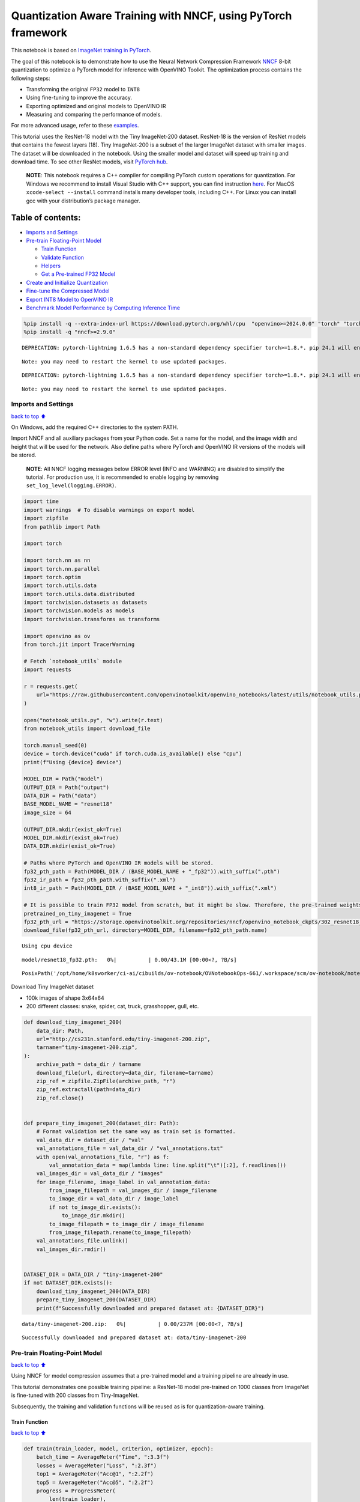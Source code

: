 Quantization Aware Training with NNCF, using PyTorch framework
==============================================================

This notebook is based on `ImageNet training in
PyTorch <https://github.com/pytorch/examples/blob/master/imagenet/main.py>`__.

The goal of this notebook is to demonstrate how to use the Neural
Network Compression Framework
`NNCF <https://github.com/openvinotoolkit/nncf>`__ 8-bit quantization to
optimize a PyTorch model for inference with OpenVINO Toolkit. The
optimization process contains the following steps:

-  Transforming the original ``FP32`` model to ``INT8``
-  Using fine-tuning to improve the accuracy.
-  Exporting optimized and original models to OpenVINO IR
-  Measuring and comparing the performance of models.

For more advanced usage, refer to these
`examples <https://github.com/openvinotoolkit/nncf/tree/develop/examples>`__.

This tutorial uses the ResNet-18 model with the Tiny ImageNet-200
dataset. ResNet-18 is the version of ResNet models that contains the
fewest layers (18). Tiny ImageNet-200 is a subset of the larger ImageNet
dataset with smaller images. The dataset will be downloaded in the
notebook. Using the smaller model and dataset will speed up training and
download time. To see other ResNet models, visit `PyTorch
hub <https://pytorch.org/hub/pytorch_vision_resnet/>`__.

   **NOTE**: This notebook requires a C++ compiler for compiling PyTorch
   custom operations for quantization. For Windows we recommend to
   install Visual Studio with C++ support, you can find instruction
   `here <https://learn.microsoft.com/en-us/cpp/build/vscpp-step-0-installation?view=msvc-170>`__.
   For MacOS ``xcode-select --install`` command installs many developer
   tools, including C++. For Linux you can install gcc with your
   distribution’s package manager.

Table of contents:
^^^^^^^^^^^^^^^^^^

-  `Imports and Settings <#Imports-and-Settings>`__
-  `Pre-train Floating-Point Model <#Pre-train-Floating-Point-Model>`__

   -  `Train Function <#Train-Function>`__
   -  `Validate Function <#Validate-Function>`__
   -  `Helpers <#Helpers>`__
   -  `Get a Pre-trained FP32 Model <#Get-a-Pre-trained-FP32-Model>`__

-  `Create and Initialize
   Quantization <#Create-and-Initialize-Quantization>`__
-  `Fine-tune the Compressed Model <#Fine-tune-the-Compressed-Model>`__
-  `Export INT8 Model to OpenVINO
   IR <#Export-INT8-Model-to-OpenVINO-IR>`__
-  `Benchmark Model Performance by Computing Inference
   Time <#Benchmark-Model-Performance-by-Computing-Inference-Time>`__

.. code:: ipython3

    %pip install -q --extra-index-url https://download.pytorch.org/whl/cpu  "openvino>=2024.0.0" "torch" "torchvision" "tqdm"
    %pip install -q "nncf>=2.9.0"


.. parsed-literal::

    DEPRECATION: pytorch-lightning 1.6.5 has a non-standard dependency specifier torch>=1.8.*. pip 24.1 will enforce this behaviour change. A possible replacement is to upgrade to a newer version of pytorch-lightning or contact the author to suggest that they release a version with a conforming dependency specifiers. Discussion can be found at https://github.com/pypa/pip/issues/12063
    

.. parsed-literal::

    Note: you may need to restart the kernel to use updated packages.


.. parsed-literal::

    DEPRECATION: pytorch-lightning 1.6.5 has a non-standard dependency specifier torch>=1.8.*. pip 24.1 will enforce this behaviour change. A possible replacement is to upgrade to a newer version of pytorch-lightning or contact the author to suggest that they release a version with a conforming dependency specifiers. Discussion can be found at https://github.com/pypa/pip/issues/12063
    

.. parsed-literal::

    Note: you may need to restart the kernel to use updated packages.


Imports and Settings
--------------------

`back to top ⬆️ <#Table-of-contents:>`__

On Windows, add the required C++ directories to the system PATH.

Import NNCF and all auxiliary packages from your Python code. Set a name
for the model, and the image width and height that will be used for the
network. Also define paths where PyTorch and OpenVINO IR versions of the
models will be stored.

   **NOTE**: All NNCF logging messages below ERROR level (INFO and
   WARNING) are disabled to simplify the tutorial. For production use,
   it is recommended to enable logging by removing
   ``set_log_level(logging.ERROR)``.

.. code:: ipython3

    import time
    import warnings  # To disable warnings on export model
    import zipfile
    from pathlib import Path
    
    import torch
    
    import torch.nn as nn
    import torch.nn.parallel
    import torch.optim
    import torch.utils.data
    import torch.utils.data.distributed
    import torchvision.datasets as datasets
    import torchvision.models as models
    import torchvision.transforms as transforms
    
    import openvino as ov
    from torch.jit import TracerWarning
    
    # Fetch `notebook_utils` module
    import requests
    
    r = requests.get(
        url="https://raw.githubusercontent.com/openvinotoolkit/openvino_notebooks/latest/utils/notebook_utils.py",
    )
    
    open("notebook_utils.py", "w").write(r.text)
    from notebook_utils import download_file
    
    torch.manual_seed(0)
    device = torch.device("cuda" if torch.cuda.is_available() else "cpu")
    print(f"Using {device} device")
    
    MODEL_DIR = Path("model")
    OUTPUT_DIR = Path("output")
    DATA_DIR = Path("data")
    BASE_MODEL_NAME = "resnet18"
    image_size = 64
    
    OUTPUT_DIR.mkdir(exist_ok=True)
    MODEL_DIR.mkdir(exist_ok=True)
    DATA_DIR.mkdir(exist_ok=True)
    
    # Paths where PyTorch and OpenVINO IR models will be stored.
    fp32_pth_path = Path(MODEL_DIR / (BASE_MODEL_NAME + "_fp32")).with_suffix(".pth")
    fp32_ir_path = fp32_pth_path.with_suffix(".xml")
    int8_ir_path = Path(MODEL_DIR / (BASE_MODEL_NAME + "_int8")).with_suffix(".xml")
    
    # It is possible to train FP32 model from scratch, but it might be slow. Therefore, the pre-trained weights are downloaded by default.
    pretrained_on_tiny_imagenet = True
    fp32_pth_url = "https://storage.openvinotoolkit.org/repositories/nncf/openvino_notebook_ckpts/302_resnet18_fp32_v1.pth"
    download_file(fp32_pth_url, directory=MODEL_DIR, filename=fp32_pth_path.name)


.. parsed-literal::

    Using cpu device



.. parsed-literal::

    model/resnet18_fp32.pth:   0%|          | 0.00/43.1M [00:00<?, ?B/s]




.. parsed-literal::

    PosixPath('/opt/home/k8sworker/ci-ai/cibuilds/ov-notebook/OVNotebookOps-661/.workspace/scm/ov-notebook/notebooks/pytorch-quantization-aware-training/model/resnet18_fp32.pth')



Download Tiny ImageNet dataset

-  100k images of shape 3x64x64
-  200 different classes: snake, spider, cat, truck, grasshopper, gull,
   etc.

.. code:: ipython3

    def download_tiny_imagenet_200(
        data_dir: Path,
        url="http://cs231n.stanford.edu/tiny-imagenet-200.zip",
        tarname="tiny-imagenet-200.zip",
    ):
        archive_path = data_dir / tarname
        download_file(url, directory=data_dir, filename=tarname)
        zip_ref = zipfile.ZipFile(archive_path, "r")
        zip_ref.extractall(path=data_dir)
        zip_ref.close()
    
    
    def prepare_tiny_imagenet_200(dataset_dir: Path):
        # Format validation set the same way as train set is formatted.
        val_data_dir = dataset_dir / "val"
        val_annotations_file = val_data_dir / "val_annotations.txt"
        with open(val_annotations_file, "r") as f:
            val_annotation_data = map(lambda line: line.split("\t")[:2], f.readlines())
        val_images_dir = val_data_dir / "images"
        for image_filename, image_label in val_annotation_data:
            from_image_filepath = val_images_dir / image_filename
            to_image_dir = val_data_dir / image_label
            if not to_image_dir.exists():
                to_image_dir.mkdir()
            to_image_filepath = to_image_dir / image_filename
            from_image_filepath.rename(to_image_filepath)
        val_annotations_file.unlink()
        val_images_dir.rmdir()
    
    
    DATASET_DIR = DATA_DIR / "tiny-imagenet-200"
    if not DATASET_DIR.exists():
        download_tiny_imagenet_200(DATA_DIR)
        prepare_tiny_imagenet_200(DATASET_DIR)
        print(f"Successfully downloaded and prepared dataset at: {DATASET_DIR}")



.. parsed-literal::

    data/tiny-imagenet-200.zip:   0%|          | 0.00/237M [00:00<?, ?B/s]


.. parsed-literal::

    Successfully downloaded and prepared dataset at: data/tiny-imagenet-200


Pre-train Floating-Point Model
------------------------------

`back to top ⬆️ <#Table-of-contents:>`__

Using NNCF for model compression assumes that a pre-trained model and a
training pipeline are already in use.

This tutorial demonstrates one possible training pipeline: a ResNet-18
model pre-trained on 1000 classes from ImageNet is fine-tuned with 200
classes from Tiny-ImageNet.

Subsequently, the training and validation functions will be reused as is
for quantization-aware training.

Train Function
~~~~~~~~~~~~~~

`back to top ⬆️ <#Table-of-contents:>`__

.. code:: ipython3

    def train(train_loader, model, criterion, optimizer, epoch):
        batch_time = AverageMeter("Time", ":3.3f")
        losses = AverageMeter("Loss", ":2.3f")
        top1 = AverageMeter("Acc@1", ":2.2f")
        top5 = AverageMeter("Acc@5", ":2.2f")
        progress = ProgressMeter(
            len(train_loader),
            [batch_time, losses, top1, top5],
            prefix="Epoch:[{}]".format(epoch),
        )
    
        # Switch to train mode.
        model.train()
    
        end = time.time()
        for i, (images, target) in enumerate(train_loader):
            images = images.to(device)
            target = target.to(device)
    
            # Compute output.
            output = model(images)
            loss = criterion(output, target)
    
            # Measure accuracy and record loss.
            acc1, acc5 = accuracy(output, target, topk=(1, 5))
            losses.update(loss.item(), images.size(0))
            top1.update(acc1[0], images.size(0))
            top5.update(acc5[0], images.size(0))
    
            # Compute gradient and do opt step.
            optimizer.zero_grad()
            loss.backward()
            optimizer.step()
    
            # Measure elapsed time.
            batch_time.update(time.time() - end)
            end = time.time()
    
            print_frequency = 50
            if i % print_frequency == 0:
                progress.display(i)

Validate Function
~~~~~~~~~~~~~~~~~

`back to top ⬆️ <#Table-of-contents:>`__

.. code:: ipython3

    def validate(val_loader, model, criterion):
        batch_time = AverageMeter("Time", ":3.3f")
        losses = AverageMeter("Loss", ":2.3f")
        top1 = AverageMeter("Acc@1", ":2.2f")
        top5 = AverageMeter("Acc@5", ":2.2f")
        progress = ProgressMeter(len(val_loader), [batch_time, losses, top1, top5], prefix="Test: ")
    
        # Switch to evaluate mode.
        model.eval()
    
        with torch.no_grad():
            end = time.time()
            for i, (images, target) in enumerate(val_loader):
                images = images.to(device)
                target = target.to(device)
    
                # Compute output.
                output = model(images)
                loss = criterion(output, target)
    
                # Measure accuracy and record loss.
                acc1, acc5 = accuracy(output, target, topk=(1, 5))
                losses.update(loss.item(), images.size(0))
                top1.update(acc1[0], images.size(0))
                top5.update(acc5[0], images.size(0))
    
                # Measure elapsed time.
                batch_time.update(time.time() - end)
                end = time.time()
    
                print_frequency = 10
                if i % print_frequency == 0:
                    progress.display(i)
    
            print(" * Acc@1 {top1.avg:.3f} Acc@5 {top5.avg:.3f}".format(top1=top1, top5=top5))
        return top1.avg

Helpers
~~~~~~~

`back to top ⬆️ <#Table-of-contents:>`__

.. code:: ipython3

    class AverageMeter(object):
        """Computes and stores the average and current value"""
    
        def __init__(self, name, fmt=":f"):
            self.name = name
            self.fmt = fmt
            self.reset()
    
        def reset(self):
            self.val = 0
            self.avg = 0
            self.sum = 0
            self.count = 0
    
        def update(self, val, n=1):
            self.val = val
            self.sum += val * n
            self.count += n
            self.avg = self.sum / self.count
    
        def __str__(self):
            fmtstr = "{name} {val" + self.fmt + "} ({avg" + self.fmt + "})"
            return fmtstr.format(**self.__dict__)
    
    
    class ProgressMeter(object):
        def __init__(self, num_batches, meters, prefix=""):
            self.batch_fmtstr = self._get_batch_fmtstr(num_batches)
            self.meters = meters
            self.prefix = prefix
    
        def display(self, batch):
            entries = [self.prefix + self.batch_fmtstr.format(batch)]
            entries += [str(meter) for meter in self.meters]
            print("\t".join(entries))
    
        def _get_batch_fmtstr(self, num_batches):
            num_digits = len(str(num_batches // 1))
            fmt = "{:" + str(num_digits) + "d}"
            return "[" + fmt + "/" + fmt.format(num_batches) + "]"
    
    
    def accuracy(output, target, topk=(1,)):
        """Computes the accuracy over the k top predictions for the specified values of k"""
        with torch.no_grad():
            maxk = max(topk)
            batch_size = target.size(0)
    
            _, pred = output.topk(maxk, 1, True, True)
            pred = pred.t()
            correct = pred.eq(target.view(1, -1).expand_as(pred))
    
            res = []
            for k in topk:
                correct_k = correct[:k].reshape(-1).float().sum(0, keepdim=True)
                res.append(correct_k.mul_(100.0 / batch_size))
            return res

Get a Pre-trained FP32 Model
~~~~~~~~~~~~~~~~~~~~~~~~~~~~

`back to top ⬆️ <#Table-of-contents:>`__

А pre-trained floating-point model is a prerequisite for quantization.
It can be obtained by tuning from scratch with the code below. However,
this usually takes a lot of time. Therefore, this code has already been
run and received good enough weights after 4 epochs (for the sake of
simplicity, tuning was not done until the best accuracy). By default,
this notebook just loads these weights without launching training. To
train the model yourself on a model pre-trained on ImageNet, set
``pretrained_on_tiny_imagenet = False`` in the Imports and Settings
section at the top of this notebook.

.. code:: ipython3

    num_classes = 200  # 200 is for Tiny ImageNet, default is 1000 for ImageNet
    init_lr = 1e-4
    batch_size = 128
    epochs = 4
    
    model = models.resnet18(pretrained=not pretrained_on_tiny_imagenet)
    # Update the last FC layer for Tiny ImageNet number of classes.
    model.fc = nn.Linear(in_features=512, out_features=num_classes, bias=True)
    model.to(device)
    
    # Data loading code.
    train_dir = DATASET_DIR / "train"
    val_dir = DATASET_DIR / "val"
    normalize = transforms.Normalize(mean=[0.485, 0.456, 0.406], std=[0.229, 0.224, 0.225])
    
    train_dataset = datasets.ImageFolder(
        train_dir,
        transforms.Compose(
            [
                transforms.Resize(image_size),
                transforms.RandomHorizontalFlip(),
                transforms.ToTensor(),
                normalize,
            ]
        ),
    )
    val_dataset = datasets.ImageFolder(
        val_dir,
        transforms.Compose(
            [
                transforms.Resize(image_size),
                transforms.ToTensor(),
                normalize,
            ]
        ),
    )
    
    train_loader = torch.utils.data.DataLoader(
        train_dataset,
        batch_size=batch_size,
        shuffle=True,
        num_workers=0,
        pin_memory=True,
        sampler=None,
    )
    
    val_loader = torch.utils.data.DataLoader(val_dataset, batch_size=batch_size, shuffle=False, num_workers=0, pin_memory=True)
    
    # Define loss function (criterion) and optimizer.
    criterion = nn.CrossEntropyLoss().to(device)
    optimizer = torch.optim.Adam(model.parameters(), lr=init_lr)


.. parsed-literal::

    /opt/home/k8sworker/ci-ai/cibuilds/ov-notebook/OVNotebookOps-661/.workspace/scm/ov-notebook/.venv/lib/python3.8/site-packages/torchvision/models/_utils.py:208: UserWarning: The parameter 'pretrained' is deprecated since 0.13 and may be removed in the future, please use 'weights' instead.
      warnings.warn(
    /opt/home/k8sworker/ci-ai/cibuilds/ov-notebook/OVNotebookOps-661/.workspace/scm/ov-notebook/.venv/lib/python3.8/site-packages/torchvision/models/_utils.py:223: UserWarning: Arguments other than a weight enum or `None` for 'weights' are deprecated since 0.13 and may be removed in the future. The current behavior is equivalent to passing `weights=None`.
      warnings.warn(msg)


.. code:: ipython3

    if pretrained_on_tiny_imagenet:
        #
        # ** WARNING: The `torch.load` functionality uses Python's pickling module that
        # may be used to perform arbitrary code execution during unpickling. Only load data that you
        # trust.
        #
        checkpoint = torch.load(str(fp32_pth_path), map_location="cpu")
        model.load_state_dict(checkpoint["state_dict"], strict=True)
        acc1_fp32 = checkpoint["acc1"]
    else:
        best_acc1 = 0
        # Training loop.
        for epoch in range(0, epochs):
            # Run a single training epoch.
            train(train_loader, model, criterion, optimizer, epoch)
    
            # Evaluate on validation set.
            acc1 = validate(val_loader, model, criterion)
    
            is_best = acc1 > best_acc1
            best_acc1 = max(acc1, best_acc1)
    
            if is_best:
                checkpoint = {"state_dict": model.state_dict(), "acc1": acc1}
                torch.save(checkpoint, fp32_pth_path)
        acc1_fp32 = best_acc1
    
    print(f"Accuracy of FP32 model: {acc1_fp32:.3f}")


.. parsed-literal::

    Accuracy of FP32 model: 55.520


Export the ``FP32`` model to OpenVINO™ Intermediate Representation, to
benchmark it in comparison with the ``INT8`` model.

.. code:: ipython3

    dummy_input = torch.randn(1, 3, image_size, image_size).to(device)
    
    ov_model = ov.convert_model(model, example_input=dummy_input, input=[1, 3, image_size, image_size])
    ov.save_model(ov_model, fp32_ir_path, compress_to_fp16=False)
    print(f"FP32 model was exported to {fp32_ir_path}.")


.. parsed-literal::

    FP32 model was exported to model/resnet18_fp32.xml.


Create and Initialize Quantization
----------------------------------

`back to top ⬆️ <#Table-of-contents:>`__

NNCF enables compression-aware training by integrating into regular
training pipelines. The framework is designed so that modifications to
your original training code are minor. Quantization requires only 2
modifications.

1. Create a quantization data loader with batch size equal to one and
   wrap it by the ``nncf.Dataset``, specifying a transformation function
   which prepares input data to fit into model during quantization. In
   our case, to pick input tensor from pair (input tensor and label).

.. code:: ipython3

    import nncf
    
    
    def transform_fn(data_item):
        return data_item[0]
    
    
    # Creating separate dataloader with batch size = 1
    # as dataloaders with batches > 1 is not supported yet.
    quantization_loader = torch.utils.data.DataLoader(val_dataset, batch_size=1, shuffle=False, num_workers=0, pin_memory=True)
    
    quantization_dataset = nncf.Dataset(quantization_loader, transform_fn)


.. parsed-literal::

    INFO:nncf:NNCF initialized successfully. Supported frameworks detected: torch, tensorflow, onnx, openvino


2. Run ``nncf.quantize`` for Getting an Optimized Model.

``nncf.quantize`` function accepts model and prepared quantization
dataset for performing basic quantization. Optionally, additional
parameters like ``subset_size``, ``preset``, ``ignored_scope`` can be
provided to improve quantization result if applicable. More details
about supported parameters can be found on this
`page <https://docs.openvino.ai/2024/openvino-workflow/model-optimization-guide/quantizing-models-post-training/basic-quantization-flow.html#tune-quantization-parameters>`__

.. code:: ipython3

    quantized_model = nncf.quantize(model, quantization_dataset)


.. parsed-literal::

    2024-04-18 00:33:36.062903: I tensorflow/core/util/port.cc:110] oneDNN custom operations are on. You may see slightly different numerical results due to floating-point round-off errors from different computation orders. To turn them off, set the environment variable `TF_ENABLE_ONEDNN_OPTS=0`.
    2024-04-18 00:33:36.099858: I tensorflow/core/platform/cpu_feature_guard.cc:182] This TensorFlow binary is optimized to use available CPU instructions in performance-critical operations.
    To enable the following instructions: AVX2 AVX512F AVX512_VNNI FMA, in other operations, rebuild TensorFlow with the appropriate compiler flags.


.. parsed-literal::

    2024-04-18 00:33:36.657984: W tensorflow/compiler/tf2tensorrt/utils/py_utils.cc:38] TF-TRT Warning: Could not find TensorRT


.. parsed-literal::

    WARNING:nncf:NNCF provides best results with torch==2.1.2, while current torch version is 2.2.2+cpu. If you encounter issues, consider switching to torch==2.1.2



.. parsed-literal::

    Output()



.. raw:: html

    <pre style="white-space:pre;overflow-x:auto;line-height:normal;font-family:Menlo,'DejaVu Sans Mono',consolas,'Courier New',monospace"></pre>




.. raw:: html

    <pre style="white-space:pre;overflow-x:auto;line-height:normal;font-family:Menlo,'DejaVu Sans Mono',consolas,'Courier New',monospace">
    </pre>



.. parsed-literal::

    INFO:nncf:Compiling and loading torch extension: quantized_functions_cpu...


.. parsed-literal::

    INFO:nncf:Finished loading torch extension: quantized_functions_cpu



.. parsed-literal::

    Output()



.. raw:: html

    <pre style="white-space:pre;overflow-x:auto;line-height:normal;font-family:Menlo,'DejaVu Sans Mono',consolas,'Courier New',monospace"></pre>




.. raw:: html

    <pre style="white-space:pre;overflow-x:auto;line-height:normal;font-family:Menlo,'DejaVu Sans Mono',consolas,'Courier New',monospace">
    </pre>



Evaluate the new model on the validation set after initialization of
quantization. The accuracy should be close to the accuracy of the
floating-point ``FP32`` model for a simple case like the one being
demonstrated here.

.. code:: ipython3

    acc1 = validate(val_loader, quantized_model, criterion)
    print(f"Accuracy of initialized INT8 model: {acc1:.3f}")


.. parsed-literal::

    Test: [ 0/79]	Time 0.183 (0.183)	Loss 1.005 (1.005)	Acc@1 78.91 (78.91)	Acc@5 88.28 (88.28)


.. parsed-literal::

    Test: [10/79]	Time 0.144 (0.153)	Loss 1.992 (1.625)	Acc@1 44.53 (60.37)	Acc@5 79.69 (83.66)


.. parsed-literal::

    Test: [20/79]	Time 0.145 (0.149)	Loss 1.814 (1.705)	Acc@1 60.94 (58.04)	Acc@5 80.47 (82.66)


.. parsed-literal::

    Test: [30/79]	Time 0.146 (0.148)	Loss 2.287 (1.795)	Acc@1 50.78 (56.48)	Acc@5 68.75 (80.97)


.. parsed-literal::

    Test: [40/79]	Time 0.146 (0.147)	Loss 1.615 (1.832)	Acc@1 60.94 (55.43)	Acc@5 82.81 (80.43)


.. parsed-literal::

    Test: [50/79]	Time 0.144 (0.147)	Loss 1.952 (1.833)	Acc@1 57.03 (55.51)	Acc@5 75.00 (80.16)


.. parsed-literal::

    Test: [60/79]	Time 0.143 (0.146)	Loss 1.794 (1.856)	Acc@1 57.03 (55.16)	Acc@5 84.38 (79.84)


.. parsed-literal::

    Test: [70/79]	Time 0.144 (0.146)	Loss 2.371 (1.889)	Acc@1 46.88 (54.68)	Acc@5 74.22 (79.14)


.. parsed-literal::

     * Acc@1 55.040 Acc@5 79.730
    Accuracy of initialized INT8 model: 55.040


Fine-tune the Compressed Model
------------------------------

`back to top ⬆️ <#Table-of-contents:>`__

At this step, a regular fine-tuning process is applied to further
improve quantized model accuracy. Normally, several epochs of tuning are
required with a small learning rate, the same that is usually used at
the end of the training of the original model. No other changes in the
training pipeline are required. Here is a simple example.

.. code:: ipython3

    compression_lr = init_lr / 10
    optimizer = torch.optim.Adam(quantized_model.parameters(), lr=compression_lr)
    
    # Train for one epoch with NNCF.
    train(train_loader, quantized_model, criterion, optimizer, epoch=0)
    
    # Evaluate on validation set after Quantization-Aware Training (QAT case).
    acc1_int8 = validate(val_loader, quantized_model, criterion)
    
    print(f"Accuracy of tuned INT8 model: {acc1_int8:.3f}")
    print(f"Accuracy drop of tuned INT8 model over pre-trained FP32 model: {acc1_fp32 - acc1_int8:.3f}")


.. parsed-literal::

    Epoch:[0][  0/782]	Time 0.410 (0.410)	Loss 0.917 (0.917)	Acc@1 76.56 (76.56)	Acc@5 93.75 (93.75)


.. parsed-literal::

    Epoch:[0][ 50/782]	Time 0.363 (0.366)	Loss 0.625 (0.812)	Acc@1 87.50 (80.27)	Acc@5 96.88 (93.92)


.. parsed-literal::

    Epoch:[0][100/782]	Time 0.361 (0.366)	Loss 0.764 (0.807)	Acc@1 79.69 (80.37)	Acc@5 94.53 (94.17)


.. parsed-literal::

    Epoch:[0][150/782]	Time 0.363 (0.366)	Loss 0.863 (0.799)	Acc@1 82.81 (80.53)	Acc@5 92.97 (94.25)


.. parsed-literal::

    Epoch:[0][200/782]	Time 0.365 (0.367)	Loss 0.581 (0.787)	Acc@1 85.16 (80.80)	Acc@5 97.66 (94.34)


.. parsed-literal::

    Epoch:[0][250/782]	Time 0.363 (0.367)	Loss 0.722 (0.782)	Acc@1 82.81 (80.88)	Acc@5 93.75 (94.42)


.. parsed-literal::

    Epoch:[0][300/782]	Time 0.365 (0.367)	Loss 0.737 (0.777)	Acc@1 78.91 (81.01)	Acc@5 93.75 (94.41)


.. parsed-literal::

    Epoch:[0][350/782]	Time 0.366 (0.367)	Loss 0.819 (0.767)	Acc@1 80.47 (81.29)	Acc@5 92.97 (94.53)


.. parsed-literal::

    Epoch:[0][400/782]	Time 0.368 (0.366)	Loss 0.787 (0.767)	Acc@1 80.47 (81.35)	Acc@5 94.53 (94.53)


.. parsed-literal::

    Epoch:[0][450/782]	Time 0.364 (0.366)	Loss 0.726 (0.763)	Acc@1 82.03 (81.48)	Acc@5 96.88 (94.55)


.. parsed-literal::

    Epoch:[0][500/782]	Time 0.365 (0.366)	Loss 0.727 (0.760)	Acc@1 82.03 (81.54)	Acc@5 94.53 (94.58)


.. parsed-literal::

    Epoch:[0][550/782]	Time 0.365 (0.366)	Loss 0.781 (0.758)	Acc@1 82.81 (81.58)	Acc@5 95.31 (94.59)


.. parsed-literal::

    Epoch:[0][600/782]	Time 0.362 (0.366)	Loss 0.721 (0.756)	Acc@1 80.47 (81.63)	Acc@5 97.66 (94.61)


.. parsed-literal::

    Epoch:[0][650/782]	Time 0.365 (0.366)	Loss 0.922 (0.755)	Acc@1 76.56 (81.64)	Acc@5 92.97 (94.63)


.. parsed-literal::

    Epoch:[0][700/782]	Time 0.366 (0.366)	Loss 0.651 (0.753)	Acc@1 83.59 (81.68)	Acc@5 92.97 (94.63)


.. parsed-literal::

    Epoch:[0][750/782]	Time 0.369 (0.366)	Loss 0.781 (0.751)	Acc@1 80.47 (81.70)	Acc@5 95.31 (94.66)


.. parsed-literal::

    Test: [ 0/79]	Time 0.146 (0.146)	Loss 1.092 (1.092)	Acc@1 73.44 (73.44)	Acc@5 86.72 (86.72)


.. parsed-literal::

    Test: [10/79]	Time 0.145 (0.147)	Loss 1.826 (1.522)	Acc@1 49.22 (62.78)	Acc@5 81.25 (84.23)


.. parsed-literal::

    Test: [20/79]	Time 0.147 (0.147)	Loss 1.531 (1.594)	Acc@1 64.84 (60.83)	Acc@5 82.03 (83.85)


.. parsed-literal::

    Test: [30/79]	Time 0.148 (0.147)	Loss 2.059 (1.690)	Acc@1 57.03 (59.22)	Acc@5 71.09 (82.26)


.. parsed-literal::

    Test: [40/79]	Time 0.147 (0.147)	Loss 1.516 (1.744)	Acc@1 64.06 (57.91)	Acc@5 85.16 (81.46)


.. parsed-literal::

    Test: [50/79]	Time 0.147 (0.147)	Loss 1.922 (1.750)	Acc@1 53.12 (57.69)	Acc@5 76.56 (81.14)


.. parsed-literal::

    Test: [60/79]	Time 0.146 (0.147)	Loss 1.594 (1.785)	Acc@1 65.62 (57.17)	Acc@5 84.38 (80.60)


.. parsed-literal::

    Test: [70/79]	Time 0.141 (0.147)	Loss 2.460 (1.811)	Acc@1 46.09 (56.75)	Acc@5 74.22 (80.08)


.. parsed-literal::

     * Acc@1 57.180 Acc@5 80.680
    Accuracy of tuned INT8 model: 57.180
    Accuracy drop of tuned INT8 model over pre-trained FP32 model: -1.660


Export INT8 Model to OpenVINO IR
--------------------------------

`back to top ⬆️ <#Table-of-contents:>`__

.. code:: ipython3

    if not int8_ir_path.exists():
        warnings.filterwarnings("ignore", category=TracerWarning)
        warnings.filterwarnings("ignore", category=UserWarning)
        # Export INT8 model to OpenVINO™ IR
        ov_model = ov.convert_model(quantized_model, example_input=dummy_input, input=[1, 3, image_size, image_size])
        ov.save_model(ov_model, int8_ir_path)
        print(f"INT8 model exported to {int8_ir_path}.")


.. parsed-literal::

    WARNING:tensorflow:Please fix your imports. Module tensorflow.python.training.tracking.base has been moved to tensorflow.python.trackable.base. The old module will be deleted in version 2.11.


.. parsed-literal::

    INT8 model exported to model/resnet18_int8.xml.


Benchmark Model Performance by Computing Inference Time
-------------------------------------------------------

`back to top ⬆️ <#Table-of-contents:>`__

Finally, measure the inference performance of the ``FP32`` and ``INT8``
models, using `Benchmark
Tool <https://docs.openvino.ai/2024/learn-openvino/openvino-samples/benchmark-tool.html>`__
- inference performance measurement tool in OpenVINO. By default,
Benchmark Tool runs inference for 60 seconds in asynchronous mode on
CPU. It returns inference speed as latency (milliseconds per image) and
throughput (frames per second) values.

   **NOTE**: This notebook runs ``benchmark_app`` for 15 seconds to give
   a quick indication of performance. For more accurate performance, it
   is recommended to run ``benchmark_app`` in a terminal/command prompt
   after closing other applications. Run
   ``benchmark_app -m model.xml -d CPU`` to benchmark async inference on
   CPU for one minute. Change CPU to GPU to benchmark on GPU. Run
   ``benchmark_app --help`` to see an overview of all command-line
   options.

.. code:: ipython3

    import ipywidgets as widgets
    
    # Initialize OpenVINO runtime
    core = ov.Core()
    device = widgets.Dropdown(
        options=core.available_devices,
        value="CPU",
        description="Device:",
        disabled=False,
    )
    
    device




.. parsed-literal::

    Dropdown(description='Device:', options=('CPU',), value='CPU')



.. code:: ipython3

    def parse_benchmark_output(benchmark_output):
        parsed_output = [line for line in benchmark_output if "FPS" in line]
        print(*parsed_output, sep="\n")
    
    
    print("Benchmark FP32 model (IR)")
    benchmark_output = ! benchmark_app -m $fp32_ir_path -d $device.value -api async -t 15
    parse_benchmark_output(benchmark_output)
    
    print("Benchmark INT8 model (IR)")
    benchmark_output = ! benchmark_app -m $int8_ir_path -d $device.value -api async -t 15
    parse_benchmark_output(benchmark_output)


.. parsed-literal::

    Benchmark FP32 model (IR)


.. parsed-literal::

    [ INFO ] Throughput:   2928.21 FPS
    Benchmark INT8 model (IR)


.. parsed-literal::

    [ INFO ] Throughput:   11678.74 FPS


Show Device Information for reference.

.. code:: ipython3

    core.get_property(device.value, "FULL_DEVICE_NAME")




.. parsed-literal::

    'Intel(R) Core(TM) i9-10920X CPU @ 3.50GHz'



